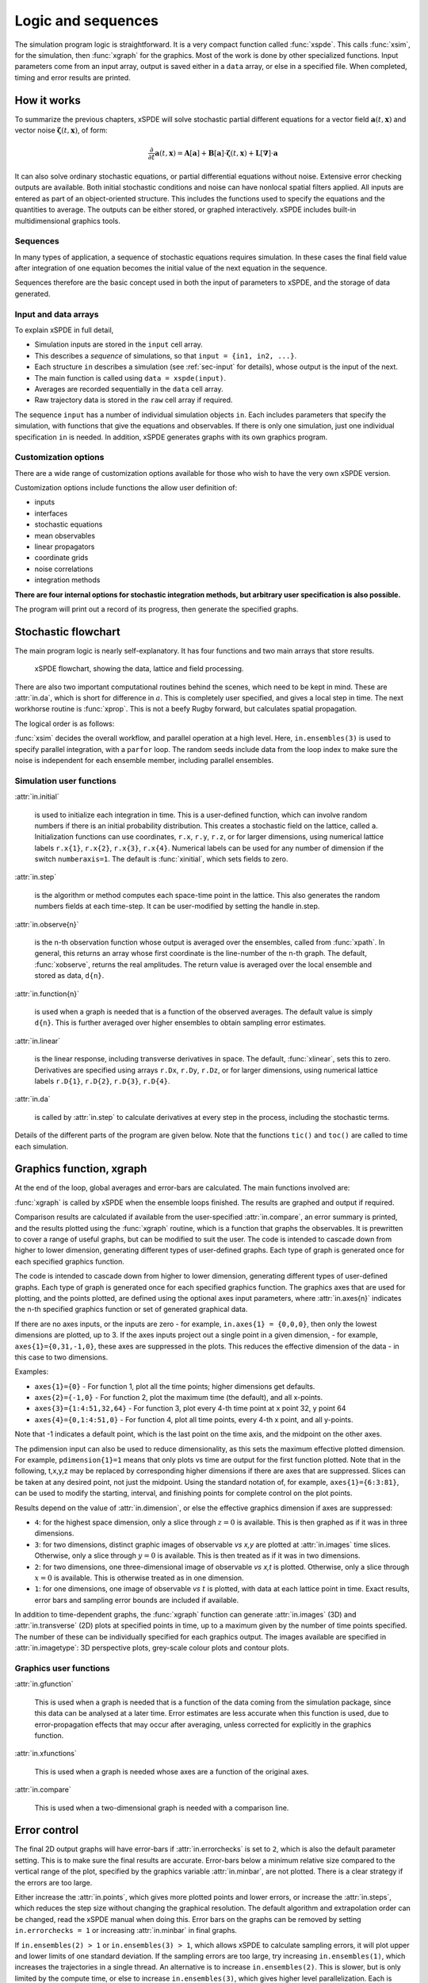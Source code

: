 *******************
Logic and sequences
*******************

The simulation program logic is straightforward. It is a very compact function called :func:`xspde`. This calls :func:`xsim`, for the simulation, then :func:`xgraph` for the graphics. Most of the work is done by other specialized functions. Input parameters come from an input array, output is saved either in a ``data`` array, or else in a specified file. When completed, timing and error results are printed.


How it works
============

To summarize the previous chapters, xSPDE will solve stochastic partial different equations for a vector field :math:`\boldsymbol{a}(t,\boldsymbol{x})` and vector noise :math:`\boldsymbol{\zeta}(t,\boldsymbol{x})`, of form:

.. math::

    \frac{\partial}{\partial t}\boldsymbol{a}(t,\boldsymbol{x})=\mathbf{A}\left[\boldsymbol{a}\right]+\underline{\mathbf{B}}\left[\boldsymbol{a}\right]\cdot\boldsymbol{\zeta}(t,\boldsymbol{x})+\underline{\mathbf{L}}\left[\boldsymbol{\nabla}\right]\cdot\boldsymbol{a}

It can also solve ordinary stochastic equations, or partial differential equations without noise. Extensive error checking outputs are available. Both initial stochastic conditions and noise can have nonlocal spatial filters applied. All inputs are entered as part of an object-oriented structure. This includes the functions used to specify the equations and the quantities to average. The outputs can be either stored, or graphed interactively. xSPDE includes built-in multidimensional graphics tools.

Sequences
---------

In many types of application, a sequence of stochastic equations requires simulation. In these cases the final field value after integration of one equation becomes the initial value of the next equation in the sequence. 

Sequences therefore are the basic concept used in both the input of parameters to xSPDE, and the storage of data generated.

Input and data arrays
---------------------

To explain xSPDE in full detail,

-  Simulation inputs are stored in the ``input`` cell array.

-  This describes a *sequence* of simulations, so that ``input = {in1, in2, ...}``.

-  Each structure ``in`` describes a simulation (see :ref:`sec-input` for details), whose output is the input of the next.

-  The main function is called using ``data = xspde(input)``.

-  Averages are recorded sequentially in the ``data`` cell array.

-  Raw trajectory data is stored in the ``raw`` cell array if required.

The sequence ``input`` has a number of individual simulation objects ``in``. Each includes parameters that specify the simulation, with functions that give the equations and observables. If there is only one simulation, just one individual specification ``in`` is needed. In addition, xSPDE generates graphs with its own graphics program.

Customization options
---------------------

There are a wide range of customization options available for those who wish to have the very own xSPDE version.

Customization options include functions the allow user definition of:

- inputs    
- interfaces
- stochastic equations   
- mean observables
- linear propagators
- coordinate grids
- noise correlations
- integration methods

**There are four internal options for stochastic integration methods, but arbitrary user specification is also possible.**

The program will print out a record of its progress, then generate the specified graphs.


Stochastic flowchart
====================

The main program logic is nearly self-explanatory. It has four functions
and two main arrays that store results.

.. _fig-flowchart:
.. figure:: Figures/Flowchart.*

   xSPDE flowchart, showing the data, lattice and
   field processing.

There are also two important computational routines behind the scenes, which need to be kept in mind. These are :attr:`in.da`, which is short for difference in :math:`a`. This is completely user specified, and gives a local step in time. The next workhorse routine is :func:`xprop`. This is not a beefy Rugby forward, but calculates spatial propagation.

The logical order is as follows:

:func:`xsim` decides the overall workflow, and parallel operation at a high level. Here, ``in.ensembles(3)`` is used to specify parallel integration, with a ``parfor`` loop. The random seeds include data from the loop index to make sure the noise is independent for each ensemble member, including parallel ensembles.

.. function:: xinpreferences

    is called by :func:`xlattice` to set the defaults that are not already entered.

.. function:: xlattice

    creates a space-time lattice from the input data, which is a data-structure. This also initializes the actual ``data`` array for averaging purposes. Next, a loop is initiated over an ensemble of fields for checking and ensemble averaging. The calculations inside the loop can all be carried our in parallel, if necessary. These internal steps are actually relatively simple.

.. function:: xensemble

    repeats each stochastic path for the check/ensemble loop. It is important to notice that the random seed is reset at the start of each ensemble loop. The seed has a unique value that is different for each ensemble member. Note that for successive simulations that are **not** stored in the same data array, the seed should ideally be manually chosen differently for inputs to successive integration blocks, in order to guarantee independent noise sequences. The check variable can be set to ``in.errorchecks = 1, 2``. This is the total number of integrations carried out. The integration is executed once with ``in.errorchecks = 1``. With ``in.errorchecks = 2``, there are two integrations, using half the step-size the second time. This takes three times as long overall. The matrices used to define the interaction picture transformations are stored **for each check loop,** as they vary with step-size.

.. function:: xpath

    propagates the field ``a`` over a path in time. There are :attr:`in.steps` time-steps for each point stored in time, to allow for greater accuracy without excessive data storage, where needed. This integrates the equations for a predetermined time duration. Note that the random seed has the same value for **both** the check loops. This is because the same number of random variates must be generated in the same order to allow accurate extrapolation. The two loops must use the same random numbers, or else the check is not accurate. For random numbers generated during the integration, the coarse step will add two fine step random noises together, to achieve the goal of identical noise behavior. Results of any required averages, variances and checks are accumulated in the ``data`` array.

.. function:: xprop

    uses Fourier space to calculate a step in the interaction picture, using linear transformations that are pre-calculated. There are both linear transformations and momentum dependent terms available. These are pre-calculated by the :func:`xlattice` function, and stored in the ``prop`` arrays.

Simulation user functions
-------------------------

:attr:`in.initial`

    is used to initialize each integration in time. This is a user-defined function, which can involve random numbers if there is an initial probability distribution. This creates a stochastic field on the lattice, called ``a``. Initialization functions can use coordinates, ``r.x``, ``r.y``, ``r.z``, or for larger dimensions, using numerical lattice labels ``r.x{1}``, ``r.x{2}``, ``r.x{3}``, ``r.x{4}``. Numerical labels can be used for any number of dimension if the switch ``numberaxis=1``. The default is :func:`xinitial`, which sets fields to zero.

:attr:`in.step`

    is the algorithm or method computes each space-time point in the lattice. This also generates the random numbers fields at each time-step. It can be user-modified by setting the handle in.step.

:attr:`in.observe{n}`

    is the n-th observation function whose output is averaged over the ensembles, called from :func:`xpath`. In general, this returns an array whose first coordinate is the line-number of the n-th graph. The default, :func:`xobserve`, returns the real amplitudes. The return value is averaged over the local ensemble and stored as data, ``d{n}``.
    
:attr:`in.function{n}`

    is used when a graph is needed that is a function of the observed averages. The default value is simply ``d{n}``. This is further averaged over higher ensembles to obtain sampling error estimates.


:attr:`in.linear`

    is the linear response, including transverse derivatives in space. The default, :func:`xlinear`, sets this to zero. Derivatives are specified using arrays ``r.Dx``, ``r.Dy``, ``r.Dz``, or for larger dimensions, using numerical lattice labels ``r.D{1}``, ``r.D{2}``, ``r.D{3}``, ``r.D{4}``.

:attr:`in.da`

    is called by :attr:`in.step` to calculate derivatives at every step in the process, including the stochastic terms.

Details of the different parts of the program are given below. Note that the functions ``tic()`` and ``toc()`` are called to time each simulation.


Graphics function, xgraph
=========================

At the end of the loop, global averages and error-bars are calculated. The main functions involved are:

:func:`xgraph` is called by xSPDE when the ensemble loops finished. The results are graphed and output if required.

.. function:: xgpreferences

    is called by :func:`xgraph` to set the graphics defaults that are not already entered.

Comparison results are calculated if available from the user-specified :attr:`in.compare`, an error summary is printed, and the results plotted using the :func:`xgraph` routine, which is a function that graphs the observables. It is prewritten to cover a range of useful graphs, but can be modified to suit the user. The code is intended to cascade down from higher to lower dimension, generating different types of user-defined graphs. Each type of graph is generated once for each specified graphics function.

The code is intended to cascade down from higher to lower dimension, generating different types of user-defined graphs. Each type of graph is generated once for each specified graphics function. The graphics axes that are used for plotting, and the points plotted, are defined using the optional axes input parameters, where :attr:`in.axes{n}` indicates the n-th specified graphics function or set of generated graphical data.

If there are no axes inputs, or the inputs are zero - for example,
``in.axes{1} = {0,0,0}``, then only the lowest dimensions are plotted, up to 3. If the axes inputs project out a single point in a given dimension, - for example, ``axes{1}={0,31,-1,0}``, these axes are suppressed in the plots. This reduces the effective dimension of the data - in this case to two dimensions. 

Examples:

• ``axes{1}={0}``
  - For function 1, plot all the time points; higher dimensions get defaults.

• ``axes{2}={-1,0}``
  - For function 2, plot the maximum time (the default), and all x-points.

• ``axes{3}={1:4:51,32,64}``
  - For function 3, plot every 4-th time point at x point 32, y point 64

• ``axes{4}={0,1:4:51,0}``
  - For function 4, plot all time points, every 4-th x point, and all y-points.

Note that -1 indicates a default point, which is the last point on the time axis, and the midpoint on the other axes. 

The pdimension input can also be used to reduce dimensionality, as this sets the maximum effective plotted dimension. For example, ``pdimension{1}=1`` means that only plots vs time are output for the first function plotted. Note that in the following, t,x,y,z may be replaced by corresponding higher dimensions if there are axes that are suppressed. Slices can be taken at any desired point, not just the midpoint. Using the standard notation of, for example, ``axes{1}={6:3:81}``, can be used to modify the starting, interval, and finishing points for complete control on the plot points.

Results depend on the value of :attr:`in.dimension`, or else the effective graphics dimension if axes are suppressed:

- ``4``: for the highest space dimension, only a slice through :math:`z=0` is available. This is then graphed as if it was in three dimensions.

- ``3``: for two dimensions, distinct graphic images of observable *vs x,y* are plotted at :attr:`in.images` time slices. Otherwise, only a slice through :math:`y=0` is available. This is then treated as if it was in two dimensions.

- ``2``: for two dimensions, one three-dimensional image of observable *vs x,t* is plotted. Otherwise, only a slice through :math:`x=0` is available. This is otherwise treated as in one dimension.

- ``1``: for one dimensions, one image of observable *vs* :math:`t` is plotted, with data at each lattice point in time. Exact results, error bars and sampling error bounds are included if available.

In addition to time-dependent graphs, the :func:`xgraph` function can generate :attr:`in.images` (3D) and :attr:`in.transverse` (2D) plots at specified points in time, up to a maximum given by the number of time points specified. The number of these can be individually specified for each graphics output. The images available are specified in :attr:`in.imagetype`: 3D perspective plots, grey-scale colour plots and contour plots.

Graphics user functions
-----------------------

:attr:`in.gfunction`

    This is used when a graph is needed that is a function of the data coming from the simulation package, since this data can be analysed at a later time. Error estimates are less accurate when this function is used, due to error-propagation effects that may occur after averaging, unless corrected for explicitly in the graphics function. 

:attr:`in.xfunctions`

    This is used when a graph is needed whose axes are a function of the original axes. 

:attr:`in.compare`

    This is used when a two-dimensional graph is needed with a comparison line.

Error control
=============

The final 2D output graphs will have error-bars if :attr:`in.errorchecks` is set to ``2``, which is also the default parameter setting. This is to make sure the final results are accurate. Error-bars below a minimum relative size compared to the vertical range of the plot, specified by the graphics variable :attr:`in.minbar`, are not plotted. There is a clear strategy if the errors are too large.

Either increase the :attr:`in.points`, which gives more plotted points and lower errors, or increase the :attr:`in.steps`, which reduces the step size without changing the graphical resolution. The default algorithm and extrapolation order can be changed, read the xSPDE manual when doing this. Error bars on the graphs can be removed by setting ``in.errorchecks = 1`` or increasing :attr:`in.minbar` in final graphs.

If ``in.ensembles(2) > 1`` or ``in.ensembles(3) > 1``, which allows xSPDE to calculate sampling errors, it will plot upper and lower limits of one standard deviation. If the sampling errors are too large, try increasing ``in.ensembles(1)``, which increases the trajectories in a single thread. An alternative is to increase ``in.ensembles(2)``. This is slower, but is only limited by the compute time, or else to increase ``in.ensembles(3)``, which gives higher level parallelization. Each is limited in different ways; the first by memory, and the second by time, the third by the number of available cores. Sampling error control helps ensures accuracy.

Note that error bars and sampling errors are only graphed for 2D graphs of results vs time. The error-bars are not plotted when they are below a user-specified size, to improve graphics quality. Higher dimensional graphs do not include this, for visibility reasons, but they are still recorded in the data files. Errors caused by the spatial lattice are not checked automatically in the xSPDE code. They must be checked by manually, by comparing results with different transverse lattice ranges and step-size.
